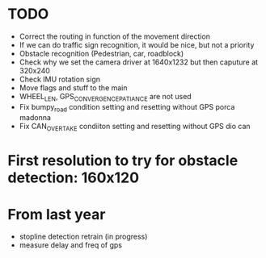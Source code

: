 * TODO

- Correct the routing in function of the movement direction
- If we can do traffic sign recognition, it would be nice, but not a priority
- Obstacle recognition (Pedestrian, car, roadblock)
- Check why we set the camera driver at 1640x1232 but then caputure at 320x240
- Check IMU rotation sign
- Move flags and stuff to the main
- WHEEL_LEN, GPS_CONVERGENCE_PATIANCE are not used
- Fix bumpy_road condition setting and resetting without GPS porca madonna
- Fix CAN_OVERTAKE condiiton setting and resetting without GPS dio can

* First resolution to try for obstacle detection: 160x120

* From last year

- stopline detection retrain (in progress)
- measure delay and freq of gps
